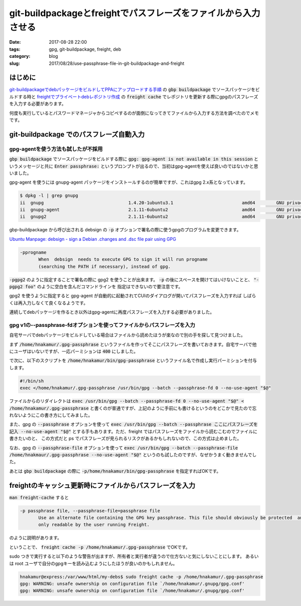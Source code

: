 git-buildpackageとfreightでパスフレーズをファイルから入力させる
###############################################################

:date: 2017-08-28 22:00
:tags: gpg, git-buildpackage, freight, deb
:category: blog
:slug: 2017/08/28/use-passphrase-file-in-git-buildpackage-and-freight

はじめに
--------

`git-buildpackageでdebパッケージをビルドしてPPAにアップロードする手順 <https://hnakamur.github.io/blog/2017/07/05/how-to-build-deb-with-git-buildpackage/>`_
の :code:`gbp buildpackage` でソースパッケージをビルドする時と
`freightでプライベートdebレポジトリ作成 <https://hnakamur.github.io/blog/2017/08/05/create-private-deb-repository-with-freight/>`_
の :code:`freight cache` でレポジトリを更新する際にgpgのパスフレーズを入力する必要があります。

何度も実行しているとパスワードマネージャからコピペするのが面倒になってきてファイルから入力する方法を調べたのでメモです。

git-buildpackage でのパスフレーズ自動入力
-----------------------------------------

gpg-agentを使う方法も試したが不採用
~~~~~~~~~~~~~~~~~~~~~~~~~~~~~~~~~~~

:code:`gbp buildpackage` でソースパッケージをビルドする際に
:code:`gpg: gpg-agent is not available in this session` というメッセージと共に
:code:`Enter passphrase:` というプロンプトが出るので、当初はgpg-agentを使えば良いのではないかと思いました。

gpg-agent を使うには gnupg-agent パッケージをインストールするのが簡単ですが、これはgpg 2.x系となっています。

.. code-block:: console

	$ dpkg -l | grep gnupg
	ii  gnupg                                1.4.20-1ubuntu3.1                          amd64        GNU privacy guard - a free PGP replacement
	ii  gnupg-agent                          2.1.11-6ubuntu2                            amd64        GNU privacy guard - cryptographic agent
	ii  gnupg2                               2.1.11-6ubuntu2                            amd64        GNU privacy guard - a free PGP replacement (new v2.x)

gbp-buildpackage から呼び出される debsign の :code:`-p` オプションで署名の際に使うgpgのプログラムを変更できます。

`Ubuntu Manpage: debsign - sign a Debian .changes and .dsc file pair using GPG <http://manpages.ubuntu.com/manpages/xenial/en/man1/debsign.1.html>`_

.. code-block:: text

       -pprogname
              When  debsign  needs to execute GPG to sign it will run progname
              (searching the PATH if necessary), instead of gpg.

:code:`-pgpg2` のように指定することで署名の際に gpg2 を使うことが出来ます。
:code:`-p` の後にスペースを開けてはいけないことと、 :code:`"-pgpg2 foo"` のように空白を含んだコマンドラインを
指定はできないので要注意です。

gpg2 を使うように指定すると gpg-agent が自動的に起動されてCUIのダイアログが開いてパスフレーズを入力すれば
しばらくは再入力しなくて良くなるようです。

連続してdebパッケージを作るとき以外はgpg-agentに再度パスフレーズを入力する必要がありました。

gpg v1の--passphrase-fdオプションを使ってファイルからパスフレーズを入力
~~~~~~~~~~~~~~~~~~~~~~~~~~~~~~~~~~~~~~~~~~~~~~~~~~~~~~~~~~~~~~~~~~~~~~~

自宅サーバでdebパッケージをビルドしている場合はファイルから読めたほうが楽なので別の手を探して見つけました。

まず :code:`/home/hnakamur/.gpg-passphrase` というファイルを作ってそこにパスフレーズを書いておきます。自宅サーバで他にユーザはいないですが、一応パーミションは :code:`400` にしました。

で次に、以下のスクリプトを :code:`/home/hnakamur/bin/gpg-passphrase` というファイル名で作成し実行パーミションを付与します。

.. code-block:: text

	#!/bin/sh
	exec </home/hnakamur/.gpg-passphrase /usr/bin/gpg --batch --passphrase-fd 0 --no-use-agent "$@"

ファイルからのリダイレクトは
:code:`exec /usr/bin/gpg --batch --passphrase-fd 0 --no-use-agent "$@" < /home/hnakamur/.gpg-passphrase`
と書くのが普通ですが、上記のように手前にも書けるというのをどこかで見たので忘れないようにこの書き方にしてみました。

また、gpg の :code:`--passphrase` オプションを使って
:code:`exec /usr/bin/gpg --batch --passphrase ここにパスフレーズを記入 --no-use-agent "$@"`
とする手もあります。ただ、freight ではパスフレーズをファイルから読むこむのでファイルに書きたいのと、
この方式だと ps でパスフレーズが見られるリスクがあるかもしれないので、この方式は止めました。

なお、gpg の :code:`--passphrase-file` オプションを使って
:code:`exec /usr/bin/gpg --batch --passphrase-file /home/hnakmaur/.gpg-passphrase --no-use-agent "$@"`
というのも試したのですが、なぜかうまく動きませんでした。

あとは :code:`gbp buildpackage` の際に :code:`-p/home/hnakamur/bin/gpg-passphrase` を指定すればOKです。

freightのキャッシュ更新時にファイルからパスフレーズを入力
---------------------------------------------------------

:code:`man freight-cache` すると

.. code-block:: text

       -p passphrase file, --passphrase-file=passphrase file
              Use an alternate file containing the GPG key passphrase. This file should obviously be protected  and
              only readable by the user running Freight.

のように説明があります。

ということで、 :code:`freight cache -p /home/hnakamur/.gpg-passphrase` でOKです。

sudo つきで実行すると以下のような警告が出ますが、所有者と実行者が違うので仕方ないと気にしないことにします。
あるいは root ユーザで自分のgpgキーを読み込むようにしたほうが良いのかもしれません。

.. code-block:: console

	hnakamur@express:/var/www/html/my-debs$ sudo freight cache -p /home/hnakamur/.gpg-passphrase
	gpg: WARNING: unsafe ownership on configuration file `/home/hnakamur/.gnupg/gpg.conf'
	gpg: WARNING: unsafe ownership on configuration file `/home/hnakamur/.gnupg/gpg.conf'

